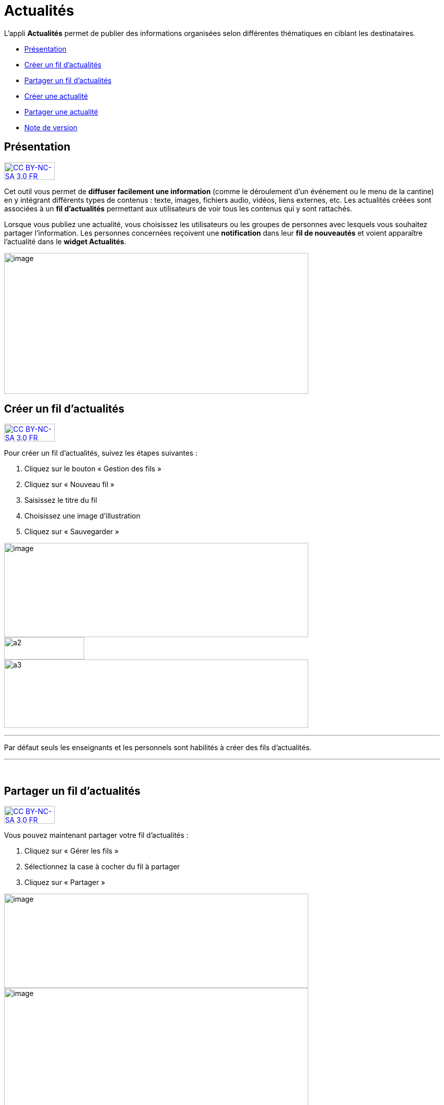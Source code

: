 [[actualites]]
= Actualités

L’appli **Actualités** permet de publier des informations organisées
selon différentes thématiques en ciblant les destinataires.

* link:index.html?iframe=true#presentation[Présentation]
* link:#cas-d-usage-1[Créer un fil d'actualités]
* link:#cas-d-usage-2[Partager un fil d'actualités]
* link:index.html?iframe=true#cas-d-usage-3[Créer une actualité]
* link:index.html?iframe=true#cas-d-usage-4[Partager une actualité]
* link:index.html?iframe=true#notes-de-versions[Note de version]

[[presentation]]
== Présentation

http://creativecommons.org/licenses/by-nc-sa/3.0/fr/[image:../../wp-content/uploads/2015/03/CC-BY-NC-SA-3.0-FR-300x105.png[CC
BY-NC-SA 3.0 FR,width=100,height=35]]

Cet outil vous permet de *diffuser facilement une information* (comme le
déroulement d’un événement ou le menu de la cantine) en y
intégrant différents types de contenus : texte, images, fichiers audio,
vidéos, liens externes, etc. Les actualités créées sont associées à un
*fil d’actualités* permettant aux utilisateurs de voir tous les contenus
qui y sont rattachés.

Lorsque vous publiez une actualité, vous choisissez les utilisateurs ou
les groupes de personnes avec lesquels vous souhaitez partager
l’information. Les personnes concernées reçoivent une *notification*
dans leur *fil de nouveautés* et voient apparaître l’actualité dans le
**widget Actualités**.

image:../../wp-content/uploads/2016/07/Actu_11-1024x475.png[image,width=600,height=278]

[[cas-d-usage-1]]
== Créer un fil d'actualités

http://creativecommons.org/licenses/by-nc-sa/3.0/fr/[image:../../wp-content/uploads/2015/03/CC-BY-NC-SA-3.0-FR-300x105.png[CC
BY-NC-SA 3.0 FR,width=100,height=35]]

Pour créer un fil d'actualités, suivez les étapes suivantes :

1.  Cliquez sur le bouton « Gestion des fils »
2.  Cliquez sur « Nouveau fil »
3.  Saisissez le titre du fil
4.  Choisissez une image d'illustration
5.  Cliquez sur « Sauvegarder »

image:../../wp-content/uploads/2016/07/Actu_2_1-1024x318.png[image,width=600,height=186] +
image:../../wp-content/uploads/2015/07/a28.png[a2,width=158,height=44] +
image:../../wp-content/uploads/2015/07/a37.png[a3,width=600,height=135]

'''''

Par défaut seuls les enseignants et les personnels sont habilités à
créer des fils d’actualités.

'''''

 

[[cas-d-usage-2]]
== Partager un fil d'actualités

http://creativecommons.org/licenses/by-nc-sa/3.0/fr/[image:../../wp-content/uploads/2015/03/CC-BY-NC-SA-3.0-FR-300x105.png[CC
BY-NC-SA 3.0 FR,width=100,height=35]]

Vous pouvez maintenant partager votre fil d'actualités :

1.  Cliquez sur « Gérer les fils »
2.  Sélectionnez la case à cocher du fil à partager
3.  Cliquez sur « Partager »

image:../../wp-content/uploads/2016/07/Actu_2_1-1024x318.png[image,width=600,height=186] +
image:../../wp-content/uploads/2016/07/Actu_3_1-1024x633.png[image,width=600,height=371] +
Pour partager le fil d'actualités avec d'autres utilisateurs, suivez les
étapes suivantes :

1.  Saisissez les premières lettres du nom de l’utilisateur ou du groupe
d’utilisateurs que vous recherchez
2.  Sélectionnez le résultat
3.  Cochez les cases correspondant aux droits que vous souhaitez leur
attribuer.

image:../../wp-content/uploads/2015/06/a11.png[a1,width=450,height=291]

Les différents droits que vous pouvez attribuer aux autres utilisateurs
de l’ENT sur le fil d'actualités sont les suivants :

* **Contribuer** : l’utilisateur peut créer des actualités qui vous
seront soumises avant publication
* **Publier** : l’utilisateur peut publier des actualités dans le fil
* **Gérer **: l’utilisateur peut modifier, partager ou supprimer le fil
d'actualités

[[cas-d-usage-3]]
== Créer une actualité

http://creativecommons.org/licenses/by-nc-sa/3.0/fr/[image:../../wp-content/uploads/2015/03/CC-BY-NC-SA-3.0-FR-300x105.png[CC
BY-NC-SA 3.0 FR,width=100,height=35]]

Pour créer une actualité, cliquez sur le bouton « Nouvelle actualité ».

image:../../wp-content/uploads/2016/01/Capture.png[image,width=188,height=44]

Dans la nouvelle fenêtre, indiquez le titre de l'actualité (1), le fil
auquel l'actualité sera rattachée (2), les dates de publication et
d'expiration (3), et le contenu de votre actualité (4). +
La case à cocher « Mettre à la une » permet de laisser votre actualité
en haut de la liste.

image:../../wp-content/uploads/2016/01/ACTU-2-1024x524.png[image,width=600,height=307]

Plusieurs actions sont ensuite proposées :

* *Annuler* pour annuler votre saisie et revenir à la liste des
actualités
* *Publier* votre actualité
* *Enregistrer* : votre actualité n'est pas publiée et vous pouvez la
compléter plus tard

[[cas-d-usage-4]]
== Partager une actualité

http://creativecommons.org/licenses/by-nc-sa/3.0/fr/[image:../../wp-content/uploads/2015/03/CC-BY-NC-SA-3.0-FR-300x105.png[CC
BY-NC-SA 3.0 FR,width=100,height=35]]

Vous pouvez décider d’attribuer des droits sur une actualité
indépendamment des droits de partage définis sur le fil auquel elle
appartient.

Pour cela, cliquez sur la case à cocher de l'actualité concernée (1)
puis sur « Partager » (2).

image:../../wp-content/uploads/2016/07/Actu_4-1-1024x626.png[image,width=600,height=367]

Pour attribuer ces droits, suivez les étapes suivantes :

1.  Saisissez les premières lettres du nom de l’utilisateur ou du groupe
d’utilisateurs que vous recherchez
2.  Sélectionnez le résultat
3.  Cochez les cases correspondant aux droits que vous souhaitez leur
attribuer :

image:../../wp-content/uploads/2016/01/ACTU-3-1024x559.png[image,width=600,height=328]

Les différents droits que vous pouvez attribuer aux autres utilisateurs
de l’ENT sur l'actualité sont les suivants :

* *Lire* : l’utilisateur peut lire le contenu de l'actualité
* **Commenter **: l’utilisateur peut laisser un commentaire sous
l’actualité

[[notes-de-versions]]
== Note de version

http://creativecommons.org/licenses/by-nc-sa/3.0/fr/[image:../../wp-content/uploads/2015/03/CC-BY-NC-SA-3.0-FR-300x105.png[CC
BY-NC-SA 3.0 FR,width=100,height=35]]

Nouveauté de la version 0.4.0

**Diffusion d'une actualité*** +
*

La diffusion d’une actualité se définit maintenant au niveau de
l’actualité elle-même et plus au niveau du fil d’actualités.

Les droits suivants sont définis au niveau des actualités :

* Lire
* Commenter

image:../../wp-content/uploads/2015/04/NDV-8.png[NDV
8,width=500,height=195]

Le fil d’actualités permet toujours de définir des droits de :

* Gestion
* Publication
* Contribution

image:../../wp-content/uploads/2015/04/NDV-9.png[NDV
9,width=500,height=195]

'''''

Nouveauté de la version 0.11

*Évolution de la présentation des actualités*

Modifications de la présentation des actualités. Les menus des fils et
des filtres ont été mis en évidence pour être plus identifiables.

 
